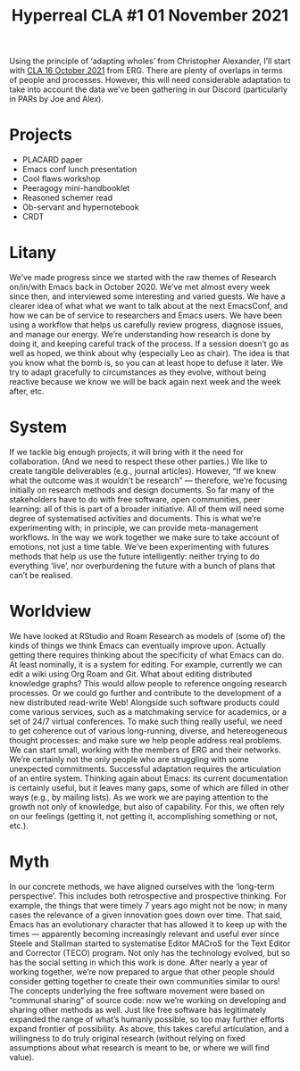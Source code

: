#+title: Hyperreal CLA #1 01 November 2021

Using the principle of ‘adapting wholes’ from Christopher Alexander,
I’ll start with [[file:cla-16-october-2021.org][CLA 16 October 2021]] from ERG.  There are plenty of
overlaps in terms of people and processes.  However, this will need
considerable adaptation to take into account the data we’ve been
gathering in our Discord (particularly in PARs by Joe and Alex).

* Projects

- PLACARD paper
- Emacs conf lunch presentation
- Cool flaws workshop
- Peeragogy mini-handbooklet
- Reasoned schemer read
- Ob-servant and hypernotebook
- CRDT

* Litany
We’ve made progress since we started with the raw themes of Research
on/in/with Emacs back in October 2020. We’ve met almost every week
since then, and interviewed some interesting and varied guests. We
have a clearer idea of what what we want to talk about at the next
EmacsConf, and how we can be of service to researchers and Emacs
users. We have been using a workflow that helps us carefully review
progress, diagnose issues, and manage our energy.  We’re understanding
how research is done by doing it, and keeping careful track of the
process. If a session doesn’t go as well as hoped, we think about why
(especially Leo as chair). The idea is that you know what the bomb is, so you can at
least hope to defuse it later. We try to adapt gracefully to
circumstances as they evolve, without being reactive because we know
we will be back again next week and the week after, etc.

* System
If we tackle big enough projects, it will bring with it the need for
collaboration. (And we need to respect these other parties.) We like
to create tangible deliverables (e.g., journal articles). However,
“If we knew what the outcome was it wouldn’t be research” — therefore,
we’re focusing initially on research methods and design documents. So
far many of the stakeholders have to do with free software, open
communities, peer learning: all of this is part of a broader
initiative. All of them will need some degree of systematised
activities and documents. This is what we’re experimenting with; in
principle, we can provide meta-management workflows.  In the way we work together we make sure
to take account of emotions, not just a time table. We’ve been
experimenting with futures methods that help us use the future
intelligently: neither trying to do everything ‘live’, nor
overburdening the future with a bunch of plans that can’t be
realised.

* Worldview
We have looked at RStudio and Roam Research as models of (some of) the
kinds of things we think Emacs can eventually improve upon. Actually
getting there requires thinking about the specificity of what Emacs
can do. At least nominally, it is a system for editing. For example,
currently we can edit a wiki using Org Roam and Git. What about
editing distributed knowledge graphs? This would allow people to
reference ongoing research processes. Or we could go further and
contribute to the development of a new distributed read-write Web!
Alongside such software products could come various services, such as
a matchmaking service for academics, or a set of 24/7 virtual
conferences. To make such thing really useful, we need to get
coherence out of various long-running, diverse, and hetereogeneous
thought processes: and make sure we help people address real
problems. We can start small, working with the members of ERG and
their networks. We’re certainly not the only people who are struggling
with some unexpected commitments.  Successful adaptation requires the
articulation of an entire system. Thinking again about Emacs: its
current documentation is certainly useful, but it leaves many gaps,
some of which are filled in other ways (e.g., by mailing lists). As we
work we are paying attention to the growth not only of knowledge, but
also of capability. For this, we often rely on our feelings (getting
it, not getting it, accomplishing something or not, etc.).

* Myth
In our concrete methods, we have aligned ourselves with the ‘long-term
perspective’. This includes both retrospective and prospective
thinking. For example, the things that were timely 7 years ago might
not be now; in many cases the relevance of a given innovation goes down over
time. That said, Emacs has an evolutionary character that has
allowed it to keep up with the times — apparently becoming
increasingly relevant and useful ever since Steele and Stallman
started to systematise Editor MACroS for the Text Editor and Corrector
(TECO) program. Not only has the technology evolved, but so has the
social setting in which this work is done. After nearly a year of
working together, we’re now prepared to argue that other people should
consider getting together to create their own communities similar to
ours! The concepts underlying the free software movement were based on
“communal sharing” of source code: now we’re working on developing and
sharing other methods as well. Just like free software has
legitimately expanded the range of what’s humanly possible, so too may
further efforts expand frontier of possibility. As above, this takes
careful articulation, and a willingness to do truly original research
(without relying on fixed assumptions about what research is meant to
be, or where we will find value).

